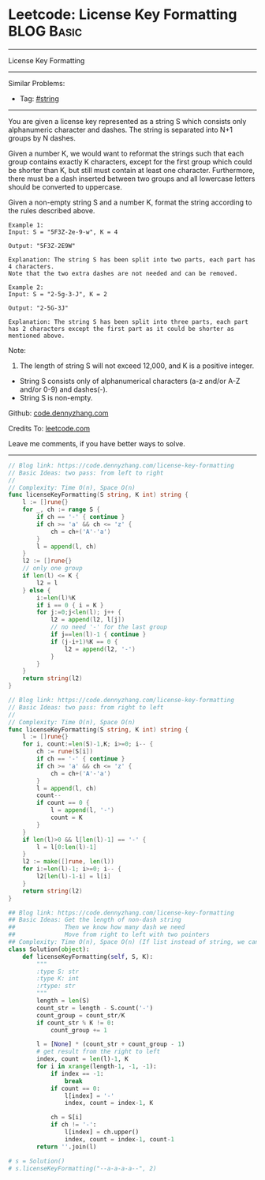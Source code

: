 * Leetcode: License Key Formatting                               :BLOG:Basic:
#+STARTUP: showeverything
#+OPTIONS: toc:nil \n:t ^:nil creator:nil d:nil
:PROPERTIES:
:type:     string
:END:
---------------------------------------------------------------------
License Key Formatting
---------------------------------------------------------------------
#+BEGIN_HTML
<a href="https://github.com/dennyzhang/code.dennyzhang.com/tree/master/problems/unique-email-addresses"><img align="right" width="200" height="183" src="https://www.dennyzhang.com/wp-content/uploads/denny/watermark/github.png" /></a>
#+END_HTML
Similar Problems:
- Tag: [[https://code.dennyzhang.com/review-string][#string]]
---------------------------------------------------------------------
You are given a license key represented as a string S which consists only alphanumeric character and dashes. The string is separated into N+1 groups by N dashes.

Given a number K, we would want to reformat the strings such that each group contains exactly K characters, except for the first group which could be shorter than K, but still must contain at least one character. Furthermore, there must be a dash inserted between two groups and all lowercase letters should be converted to uppercase.

Given a non-empty string S and a number K, format the string according to the rules described above.
#+BEGIN_EXAMPLE
Example 1:
Input: S = "5F3Z-2e-9-w", K = 4

Output: "5F3Z-2E9W"

Explanation: The string S has been split into two parts, each part has 4 characters.
Note that the two extra dashes are not needed and can be removed.
#+END_EXAMPLE

#+BEGIN_EXAMPLE
Example 2:
Input: S = "2-5g-3-J", K = 2

Output: "2-5G-3J"

Explanation: The string S has been split into three parts, each part has 2 characters except the first part as it could be shorter as mentioned above.
#+END_EXAMPLE

Note:
1. The length of string S will not exceed 12,000, and K is a positive integer.
- String S consists only of alphanumerical characters (a-z and/or A-Z and/or 0-9) and dashes(-).
- String S is non-empty.

Github: [[https://github.com/dennyzhang/code.dennyzhang.com/tree/master/problems/license-key-formatting][code.dennyzhang.com]]

Credits To: [[https://leetcode.com/problems/license-key-formatting/description/][leetcode.com]]

Leave me comments, if you have better ways to solve.
---------------------------------------------------------------------
#+BEGIN_SRC go
// Blog link: https://code.dennyzhang.com/license-key-formatting
// Basic Ideas: two pass: from left to right
//
// Complexity: Time O(n), Space O(n)
func licenseKeyFormatting(S string, K int) string {
    l := []rune{}
    for _, ch := range S {
        if ch == '-' { continue }
        if ch >= 'a' && ch <= 'z' {
            ch = ch+('A'-'a')
        }
        l = append(l, ch)
    }
    l2 := []rune{}
    // only one group
    if len(l) <= K {
        l2 = l
    } else {
        i:=len(l)%K
        if i == 0 { i = K }
        for j:=0;j<len(l); j++ {
            l2 = append(l2, l[j])
            // no need '-' for the last group
            if j==len(l)-1 { continue }
            if (j-i+1)%K == 0 {
                l2 = append(l2, '-')
            }
        }        
    }
    return string(l2)
}
#+END_SRC

#+BEGIN_SRC go
// Blog link: https://code.dennyzhang.com/license-key-formatting
// Basic Ideas: two pass: from right to left
//
// Complexity: Time O(n), Space O(n)
func licenseKeyFormatting(S string, K int) string {
    l := []rune{}
    for i, count:=len(S)-1,K; i>=0; i-- {
        ch := rune(S[i])
        if ch == '-' { continue }
        if ch >= 'a' && ch <= 'z' {
            ch = ch+('A'-'a')
        }
        l = append(l, ch)
        count--
        if count == 0 {
            l = append(l, '-')
            count = K
        }
    }
    if len(l)>0 && l[len(l)-1] == '-' {
        l = l[0:len(l)-1]
    }
    l2 := make([]rune, len(l))
    for i:=len(l)-1; i>=0; i-- {
        l2[len(l)-1-i] = l[i]
    }
    return string(l2)
}
#+END_SRC

#+BEGIN_SRC python
## Blog link: https://code.dennyzhang.com/license-key-formatting
## Basic Ideas: Get the length of non-dash string
##              Then we know how many dash we need
##              Move from right to left with two pointers
## Complexity: Time O(n), Space O(n) (If list instead of string, we can solve O(1) space)
class Solution(object):
    def licenseKeyFormatting(self, S, K):
        """
        :type S: str
        :type K: int
        :rtype: str
        """
        length = len(S)
        count_str = length - S.count('-')
        count_group = count_str/K
        if count_str % K != 0:
            count_group += 1

        l = [None] * (count_str + count_group - 1)
        # get result from the right to left
        index, count = len(l)-1, K
        for i in xrange(length-1, -1, -1):
            if index == -1:
                break
            if count == 0:
                l[index] = '-'
                index, count = index-1, K

            ch = S[i]
            if ch != '-':
                l[index] = ch.upper()
                index, count = index-1, count-1
        return ''.join(l)
                
# s = Solution()
# s.licenseKeyFormatting("--a-a-a-a--", 2)
#+END_SRC

#+BEGIN_HTML
<div style="overflow: hidden;">
<div style="float: left; padding: 5px"> <a href="https://www.linkedin.com/in/dennyzhang001"><img src="https://www.dennyzhang.com/wp-content/uploads/sns/linkedin.png" alt="linkedin" /></a></div>
<div style="float: left; padding: 5px"><a href="https://github.com/dennyzhang"><img src="https://www.dennyzhang.com/wp-content/uploads/sns/github.png" alt="github" /></a></div>
<div style="float: left; padding: 5px"><a href="https://www.dennyzhang.com/slack" target="_blank" rel="nofollow"><img src="https://www.dennyzhang.com/wp-content/uploads/sns/slack.png" alt="slack"/></a></div>
</div>
#+END_HTML
